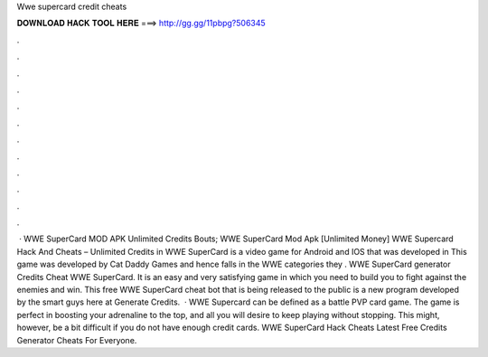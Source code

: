 Wwe supercard credit cheats

𝐃𝐎𝐖𝐍𝐋𝐎𝐀𝐃 𝐇𝐀𝐂𝐊 𝐓𝐎𝐎𝐋 𝐇𝐄𝐑𝐄 ===> http://gg.gg/11pbpg?506345

.

.

.

.

.

.

.

.

.

.

.

.

 · WWE SuperCard MOD APK Unlimited Credits Bouts; WWE SuperCard Mod Apk [Unlimited Money] WWE Supercard Hack And Cheats – Unlimited Credits in WWE SuperCard is a video game for Android and IOS that was developed in This game was developed by Cat Daddy Games and hence falls in the WWE categories they . WWE SuperCard generator Credits Cheat ‎WWE SuperCard. It is an easy and very satisfying game in which you need to build you to fight against the enemies and win. This free WWE SuperCard cheat bot that is being released to the public is a new program developed by the smart guys here at Generate Credits.  · WWE Supercard can be defined as a battle PVP card game. The game is perfect in boosting your adrenaline to the top, and all you will desire to keep playing without stopping. This might, however, be a bit difficult if you do not have enough credit cards. WWE SuperCard Hack Cheats Latest Free Credits Generator Cheats For Everyone.